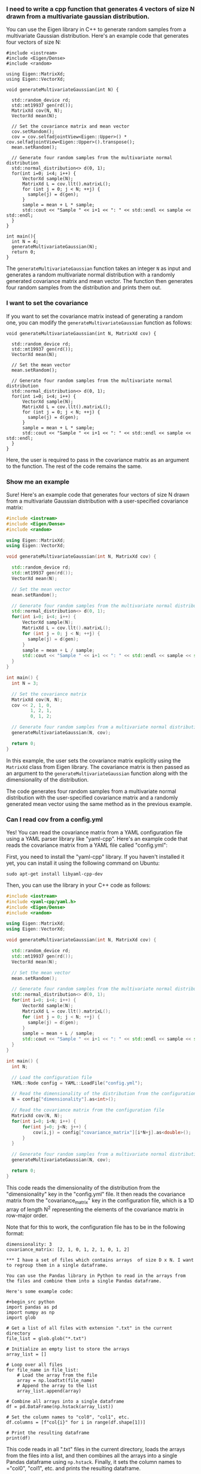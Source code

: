 *** I need to write a cpp function that generates 4 vectors of size N drawn from a multivariate gaussian distribution.

You can use the Eigen library in C++ to generate random samples from a multivariate Gaussian distribution. Here's an example code that generates four vectors of size N:

#+begin_src
#include <iostream>
#include <Eigen/Dense>
#include <random>

using Eigen::MatrixXd;
using Eigen::VectorXd;

void generateMultivariateGaussian(int N) {

  std::random_device rd;
  std::mt19937 gen(rd());
  MatrixXd cov(N, N);
  VectorXd mean(N);

  // Set the covariance matrix and mean vector
  cov.setRandom();
  cov = cov.selfadjointView<Eigen::Upper>() * cov.selfadjointView<Eigen::Upper>().transpose();
  mean.setRandom();

  // Generate four random samples from the multivariate normal distribution
  std::normal_distribution<> d(0, 1);
  for(int i=0; i<4; i++) {
      VectorXd sample(N);
      MatrixXd L = cov.llt().matrixL();
      for (int j = 0; j < N; ++j) {
        sample(j) = d(gen);
      }
      sample = mean + L * sample;
      std::cout << "Sample " << i+1 << ": " << std::endl << sample << std::endl;
  }
}

int main(){
  int N = 4;
  generateMultivariateGaussian(N);
  return 0;
}
#+end_src

The =generateMultivariateGaussian= function takes an integer =N= as input and generates a random multivariate normal distribution with a randomly generated covariance matrix and mean vector. The function then generates four random samples from the distribution and prints them out.

*** I want to set the covariance

If you want to set the covariance matrix instead of generating a random one, you can modify the =generateMultivariateGaussian= function as follows:

#+begin_src
void generateMultivariateGaussian(int N, MatrixXd cov) {

  std::random_device rd;
  std::mt19937 gen(rd());
  VectorXd mean(N);

  // Set the mean vector
  mean.setRandom();

  // Generate four random samples from the multivariate normal distribution
  std::normal_distribution<> d(0, 1);
  for(int i=0; i<4; i++) {
      VectorXd sample(N);
      MatrixXd L = cov.llt().matrixL();
      for (int j = 0; j < N; ++j) {
        sample(j) = d(gen);
      }
      sample = mean + L * sample;
      std::cout << "Sample " << i+1 << ": " << std::endl << sample << std::endl;
  }
}
#+end_src

Here, the user is required to pass in the covariance matrix as an argument to the function. The rest of the code remains the same.

*** Show me an example

Sure! Here's an example code that generates four vectors of size N drawn from a multivariate Gaussian distribution with a user-specified covariance matrix:

#+begin_src cpp
#include <iostream>
#include <Eigen/Dense>
#include <random>

using Eigen::MatrixXd;
using Eigen::VectorXd;

void generateMultivariateGaussian(int N, MatrixXd cov) {

  std::random_device rd;
  std::mt19937 gen(rd());
  VectorXd mean(N);

  // Set the mean vector
  mean.setRandom();

  // Generate four random samples from the multivariate normal distribution
  std::normal_distribution<> d(0, 1);
  for(int i=0; i<4; i++) {
      VectorXd sample(N);
      MatrixXd L = cov.llt().matrixL();
      for (int j = 0; j < N; ++j) {
        sample(j) = d(gen);
      }
      sample = mean + L / sample;
      std::cout << "Sample " << i+1 << ": " << std::endl << sample << std::endl;
  }
}

int main() {
  int N = 3;

  // Set the covariance matrix
  MatrixXd cov(N, N);
  cov << 2, 1, 0,
         1, 2, 1,
         0, 1, 2;

  // Generate four random samples from a multivariate normal distribution with the specified covariance matrix
  generateMultivariateGaussian(N, cov);

  return 0;
}
#+end_src

In this example, the user sets the covariance matrix explicitly using the =MatrixXd= class from Eigen library. The covariance matrix is then passed as an argument to the =generateMultivariateGaussian= function along with the dimensionality of the distribution.

The code generates four random samples from a multivariate normal distribution with the user-specified covariance matrix and a randomly generated mean vector using the same method as in the previous example.

*** Can I read cov from a config.yml

Yes! You can read the covariance matrix from a YAML configuration file using a YAML parser library like "yaml-cpp". Here's an example code that reads the covariance matrix from a YAML file called "config.yml":

First, you need to install the "yaml-cpp" library. If you haven't installed it yet, you can install it using the following command on Ubuntu:

#+begin_src
sudo apt-get install libyaml-cpp-dev
#+end_src

Then, you can use the library in your C++ code as follows:

#+begin_src cpp
#include <iostream>
#include <yaml-cpp/yaml.h>
#include <Eigen/Dense>
#include <random>

using Eigen::MatrixXd;
using Eigen::VectorXd;

void generateMultivariateGaussian(int N, MatrixXd cov) {

  std::random_device rd;
  std::mt19937 gen(rd());
  VectorXd mean(N);

  // Set the mean vector
  mean.setRandom();

  // Generate four random samples from the multivariate normal distribution
  std::normal_distribution<> d(0, 1);
  for(int i=0; i<4; i++) {
      VectorXd sample(N);
      MatrixXd L = cov.llt().matrixL();
      for (int j = 0; j < N; ++j) {
        sample(j) = d(gen);
      }
      sample = mean + L / sample;
      std::cout << "Sample " << i+1 << ": " << std::endl << sample << std::endl;
  }
}

int main() {
  int N;

  // Load the configuration file
  YAML::Node config = YAML::LoadFile("config.yml");

  // Read the dimensionality of the distribution from the configuration file
  N = config["dimensionality"].as<int>();

  // Read the covariance matrix from the configuration file
  MatrixXd cov(N, N);
  for(int i=0; i<N; i++) {
      for(int j=0; j<N; j++) {
          cov(i,j) = config["covariance_matrix"][i*N+j].as<double>();
      }
  }

  // Generate four random samples from a multivariate normal distribution with the specified covariance matrix
  generateMultivariateGaussian(N, cov);

  return 0;
}
#+end_src

This code reads the dimensionality of the distribution from the "dimensionality" key in the "config.yml" file. It then reads the covariance matrix from the "covariance_matrix" key in the configuration file, which is a 1D array of length N^2 representing the elements of the covariance matrix in row-major order.

Note that for this to work, the configuration file has to be in the following format:

#+begin_src
dimensionality: 3
covariance_matrix: [2, 1, 0, 1, 2, 1, 0, 1, 2]

*** I have a set of files which contains arrays  of size D x N. I want to regroup them in a single dataframe.

You can use the Pandas library in Python to read in the arrays from the files and combine them into a single Pandas dataframe.

Here's some example code:

#+begin_src python
import pandas as pd
import numpy as np
import glob

# Get a list of all files with extension ".txt" in the current directory
file_list = glob.glob("*.txt")

# Initialize an empty list to store the arrays
array_list = []

# Loop over all files
for file_name in file_list:
    # Load the array from the file
    array = np.loadtxt(file_name)
    # Append the array to the list
    array_list.append(array)

# Combine all arrays into a single dataframe
df = pd.DataFrame(np.hstack(array_list))

# Set the column names to "col0", "col1", etc.
df.columns = [f"col{i}" for i in range(df.shape[1])]

# Print the resulting dataframe
print(df)
#+end_src

This code reads in all ".txt" files in the current directory, loads the arrays from the files into a list, and then combines all the arrays into a single Pandas dataframe using =np.hstack=. Finally, it sets the column names to ="col0", "col1", etc. and prints the resulting dataframe.

Note that this code assumes that all files in the directory have the same dimensions. If the files have different dimensions, you may need to append NaN values to the end of the shorter arrays so that they can be combined into a single dataframe. You can use the =np.nan= function to initialize NaN values.

*** I work with emacs and orgmode. I want to had a hook so that every time I evaluate a source block in org mode
it triggers org display inline image. Also I want the blocks to be evaluated without org asking for my consent.

You can add the following lines to your Emacs init file to enable automatic display of inline images and silent evaluation of source blocks in Org mode:

#+begin_src emacs-lisp
(setq org-startup-with-inline-images t) ;; Display inline images on startup
(setq org-confirm-babel-evaluate nil) ;; Don't prompt for confirmation when evaluating code blocks
(add-hook 'org-babel-after-execute-hook 'org-display-inline-images 'append) ;; Display inline images after executing code blocks
#+end_src

#+RESULTS:
| org-display-inline-images |

With these lines, every time you evaluate a source block in Org mode, the output will be displayed inline immediately without prompting you for consent. In addition, any inline images in the output will be displayed as well.

*** I get the following error
Debugger entered--Lisp error: (error "No org-babel-execute function for nil!")

The error message "No org-babel-execute function for nil!" usually indicates that Org mode is trying to evaluate a source block that has no language specified. To fix this error, you need to specify the language of the source block by adding a header argument to the block.

For example, here's a correct way to specify a source block in Python:

#+begin_src python
print("Hello, world!")
#+end_src

And here's an incorrect way to specify a source block with no language specified:

#+begin_src
print("Hello, world!")
#+end_src

To fix the error, you can specify the language as follows:

#+begin_src unknown-language
print("Hello, world!")
#+end_src

where "unknown-language" should be replaced with the appropriate language of the source block you are trying to evaluate.

*** I get Floating point exception (core dumped)


A "Floating point exception (core dumped)" error usually indicates that your program attempted an invalid floating-point operation, such as dividing by zero, taking the square root of a negative number, or creating a NaN or infinity value.

To fix this error, you should check your code and ensure that all floating-point operations are valid and won't cause errors. For example, you can check for division by zero, NaN or infinity values, and negative values when taking the square root.

Here are some examples of how to check for these errors:

To check for division by zero:

#+begin_src
if (abs(denominator) < 1e-9) {
    // Handle division by zero
}
else {
    // Perform the division
    result = numerator / denominator;
}
#+end_src

To check for NaN or infinity values:

#+begin_src
if (isnan(value) || isinf(value)) {
    // Handle NaN or infinity
}
else {
    // Use the value
}
#+end_src

To check for negative values when taking the square root:

#+begin_src
if (value < 0) {
    // Handle negative value
}
else {
    // Take the square root
    result = sqrt(value);
}
#+end_src

You may also want to check that your input data is valid, such as checking that the input arrays are not empty or that the dimensions of the arrays match the expected values.

***
